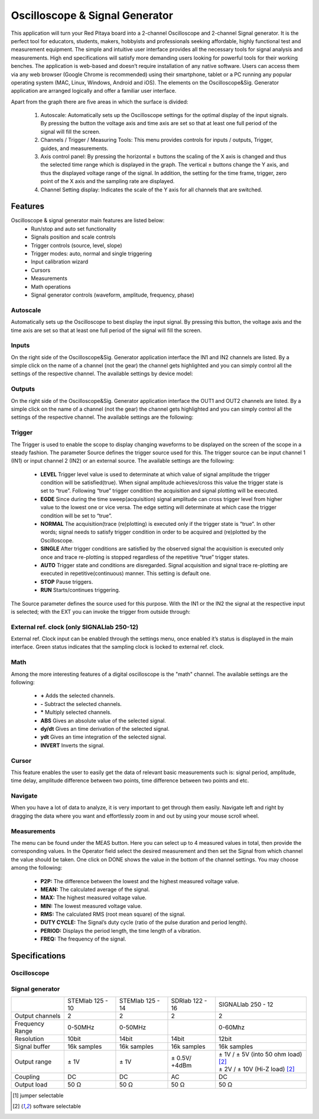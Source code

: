 Oscilloscope & Signal Generator
###############################

.. image:: 01_iPad_Combo_Oscilloscope.jpg

This application will turn your Red Pitaya board into a 2-channel Oscilloscope and 2-channel Signal generator. It is the
perfect tool for educators, students, makers, hobbyists and professionals seeking affordable, highly functional test 
and measurement equipment. The simple and intuitive user interface provides all the necessary tools for signal analysis and measurements. 
High end specifications will satisfy more demanding users looking for powerful tools for their working benches. The application
is web-based and doesn’t require installation of any native software. Users can access them via any web browser 
(Google Chrome is recommended) using their smartphone, tablet or a PC running any popular operating system (MAC, 
Linux, Windows, Android and iOS). The elements on the Oscilloscope&Sig. Generator application are arranged logically 
and offer a familiar user interface.

.. image:: Slika_02_OSC.png

Apart from the graph there are five areas in which the surface is divided:

    1. Autoscale: Automatically sets up the Oscilloscope settings for the optimal display of the input signals. By 
       pressing the button the voltage axis and time axis are set so that at least one full period of the signal will
       fill the screen.
    #. Channels / Trigger / Measuring Tools: This menu provides controls for inputs / outputs, Trigger, guides, and 
       measurements.
    #. Axis control panel: By pressing the horizontal ± buttons the scaling of the X axis is changed and thus the 
       selected time range which is displayed in the graph. The vertical ± buttons change the Y axis, and thus the 
       displayed voltage range of the signal. In addition, the setting for the time frame, trigger, zero point of the 
       X axis and the sampling rate are displayed.
    #. Channel Setting display: Indicates the scale of the Y axis for all channels that are switched.

    
Features
********

Oscilloscope & signal generator main features are listed below:
    - Run/stop and auto set functionality
    - Signals position and scale controls
    - Trigger controls (source, level, slope)
    - Trigger modes: auto, normal and single triggering
    - Input calibration wizard
    - Cursors
    - Measurements
    - Math operations
    - Signal generator controls (waveform, amplitude, frequency, phase)
    
Autoscale
=========

Automatically sets up the Oscilloscope to best display the input signal. By pressing this button, the voltage axis and
the time axis are set so that at least one full period of the signal will fill the screen.

.. image:: Slika_03_OSC_left.png
    :width: 49%

.. image:: Slika_03_OSC_right.png
    :width: 49%

Inputs
======

    
On the right side of the Oscilloscope&Sig. Generator application interface the IN1 and IN2 channels are listed. By a 
simple click on the name of a channel (not the gear) the channel gets highlighted and you can simply control all the 
settings of the respective channel.
The available settings by device model:

.. tabs::

  .. group-tab:: STEMlab 125-10, 125-14
           
      .. image:: Slika_05_OSC_125.png
          :height: 280px


      - **SHOW:** Shows or hides the curve associated with the channel.
      - **INVERT:** Reflects the graph on the X axis.
      - **Probe attenuation:** (must be selected manually) The division that was set on the probe.
      - **Vertical offset:** Moves the curve up or down.
      - **LV and HV:** Must be selected according to the jumper :ref:`position <anain>` on each channel.

  .. group-tab:: SDRlab 122-16
     
      .. image:: Slika_05_OSC_122.png
          :height: 280px
          

      - **SHOW:** Shows or hides the curve associated with the channel.
      - **INVERT:** Reflects the graph on the X axis.
      - **Probe attenuation:** (must be selected manually) The division that was set on the probe.
      - **Vertical offset:** Moves the curve up or down.

  .. group-tab:: SIGNALlab 250-12

      .. image:: Slika_05_OSC_250.png
          :height: 280px


      - **SHOW:** Shows or hides the curve associated with the channel.
      - **INVERT:** Reflects the graph on the X axis.
      - **Probe attenuation:** (must be selected manually) The division that was set on the probe.
      - **Vertical offset:** Moves the curve up or down.
      - **Input attenuation:** 1:1 (± 1V) / 1:20 (± 20V) is selected automatically when adjusting V/div setting, user can also select range manually through WEB interface settings.
      - **AC/DC coupling**


    
Outputs
=======
.. _output-ref:


On the right side of the Oscilloscope&Sig. Generator application interface the OUT1 and OUT2 channels are listed. By a 
simple click on the name of a channel (not the gear) the channel gets highlighted and you can simply control all the 
settings of the respective channel. 
The available settings are the following: 

.. tabs::

  .. group-tab:: STEMlab 125-10, 125-14
           
      .. image:: Slika_06_OSC_125.png
          :height: 360px


      - **ON:** Turns output of generator ON/OFF.
      - **SHOW:** Shows signal preview (notice that signal is not phase aligned with the input/output signal).
      - **Type:** Various waveforms are available for output: SINE (sinus), SQUARE (rectangle), TRIANGLE (triangle), SAWU (rising sawtooth), SAWD (falling sawtooth), DC and PWM (Pulse Width Modulation).
      - **Trigger:** Enables user to select internal or external trigger for the generator.
      - **Frequency:** Frequency of output signal.
      - **Amplitude:** Amplitude of output signal.
      - **Offset:** DC offset.
      - **Phase:** Phase between both output signals.
      - **Duty cycle:** PWM signal duty cycle.

  .. group-tab:: SDRlab 122-16
     
      .. image:: Slika_06_OSC_122.png
          :height: 360px
          

      - **ON:** Turns output of generator ON/OFF.
      - **SHOW:** Shows signal preview (notice that signal is not phase aligned with the input/output signal).
      - **Type:** Various waveforms are available for output: SINE (sinus).
      - **Trigger:** Enables user to select internal or external trigger for the generator.
      - **Frequency:** Frequency of output signal.
      - **Amplitude:** Amplitude of output signal.
      - **Phase:** Phase between both output signals.

  .. group-tab:: SIGNALlab 250-12

      .. image:: Slika_06_OSC_250.png
          :height: 360px


      - **ON:** Turns output of generator ON/OFF.
      - **SHOW:** Shows signal preview (notice that signal is not phase aligned with the input/output signal).
      - **Type:** Various waveforms are available for output: SINE (sinus), SQUARE (rectangle), TRIANGLE (triangle), SAWU (rising sawtooth), SAWD (falling sawtooth), DC and PWM (Pulse Width Modulation).
      - **Trigger:** Enables user to select internal or external trigger for the generator.
      - **Frequency:** Frequency of output signal.
      - **Amplitude:** Amplitude of output signal.
      - **Offset:** DC offset.
      - **Gain:**  Displays status of the output gain stage.
      - **Phase:** Phase between both output signals.
      - **Duty cycle:** PWM signal duty cycle.
      - **Load:** Output load.

Trigger
=======

.. image:: Slika_07_OSC.png
    :width: 30%
    :align: right

The Trigger is used to enable the scope to display changing waveforms to be displayed on the screen of the scope in a
steady fashion. The parameter Source defines the trigger source used for this. The trigger source can be input channel
1 (IN1) or input channel 2 (IN2) or an external source. The available settings are the following:

    - **LEVEL** Trigger level value is used to determinate at which value of signal amplitude the trigger condition will be 
      satisfied(true). When signal amplitude achieves/cross this value the trigger state is set to “true”. Following “true” 
      trigger condition the acquisition and signal plotting will be executed.
    - **EGDE** Since during the time sweep(acquisition) signal amplitude can cross trigger level from higher value to the 
      lowest one or vice versa. The edge setting will determinate at which case the trigger condition will be set to “true”.
    - **NORMAL** The acquisition(trace (re)plotting) is executed only if the trigger state is “true”. In other words; signal
      needs to satisfy trigger condition in order to be acquired and (re)plotted by the Oscilloscope.
    - **SINGLE** After trigger conditions are satisfied by the observed signal the acquisition is executed only once and 
      trace re-plotting is stopped regardless of the repetitive “true” trigger states. 
    - **AUTO** Trigger state and conditions are disregarded. Signal acquisition and signal trace re-plotting are executed in
      repetitive(continuous) manner. This setting is default one.
    - **STOP** Pause triggers.
    - **RUN** Starts/continues triggering.

The Source parameter defines the source used for this purpose. With the IN1 or the IN2 the signal at the
respective input is selected; with the EXT you can invoke the trigger from outside through:

.. tabs::

   .. group-tab:: STEMlab 125-10, 125-14, SDRlab 122-16

      Pin 3 on the header row :ref:`E1 <E1>`.

   .. group-tab:: SIGNALlab 250-12

      BNC connector available on the front panel



External ref. clock (only SIGNALlab 250-12)
===========================================

External ref. Clock input can be enabled through the settings menu, once enabled it’s status is displayed
in the main interface. Green status indicates that the sampling clock is locked to external ref. clock.

.. image:: Silka_EXT_CLOCK.png
    :width: 30%


Math
=====

Among the more interesting features of a digital oscilloscope is the "math" channel. The available settings are the following:

    - **\+** Adds the selected channels. 
    - **\-** Subtract the selected channels. 
    - **\*** Multiply selected channels.
    - **ABS** Gives an absolute value of the selected signal.
    - **dy/dt** Gives an time derivation of the selected signal.
    - **ydt** Gives an time integration of the selected signal. 
    - **INVERT** Inverts the signal.

.. image:: Slika_08_OSC.png

Cursor
======

This feature enables the user to easily get the data of relevant basic measurements such is: signal period, amplitude,
time delay, amplitude difference between two points, time difference between two points and etc.

.. image:: Slika_09_OSC.png


Navigate
========

When you have a lot of data to analyze, it is very important to get through them easily. Navigate left and right by 
dragging the data where you want and effortlessly zoom in and out by using your mouse scroll wheel.

.. image:: Slika_04_OSC.png

Measurements
============

The menu can be found under the MEAS button. Here you can select up to 4 measured values in total, then provide the
corresponding values. In the Operator field select the desired measurement and then set the Signal from which channel 
the value should be taken. One click on DONE shows the value in the bottom of the channel settings. You may choose 
among the following:

 - **P2P:** The difference between the lowest and the highest measured voltage value. 
 - **MEAN:** The calculated average of the signal.
 - **MAX:** The highest measured voltage value. 
 - **MIN:** The lowest measured voltage value.
 - **RMS:** The calculated RMS (root mean square) of the signal.
 - **DUTY CYCLE:** The Signal’s duty cycle (ratio of the pulse duration and period length). 
 - **PERIOD:** Displays the period length, the time length of a vibration. 
 - **FREQ:** The frequency of the signal.

.. image:: Slika_10_OSC.png

Specifications
**************

Oscilloscope
============

.. tabularcolumns:: |p{70mm}|p{50mm}|p{50mm}|p{50mm}|p{50mm}|

+-----------------------------+---------------------------------+--------------------------------+------------------------------+------------------------------+
|                             | STEMlab 125 - 10                | STEMlab 125 - 14               | SDRlab 122 - 16              | SIGNALlab 250 - 12           |
+-----------------------------+---------------------------------+--------------------------------+------------------------------+------------------------------+
| Input channels              | 2                               | 2                              | 2                            | 2                            |
+-----------------------------+---------------------------------+--------------------------------+------------------------------+------------------------------+
| Bandwidth                   | 40MHz                           | 50MHz                          | 300 kHz - 50 MHz             | 60 MHz                       |
+-----------------------------+---------------------------------+--------------------------------+------------------------------+------------------------------+
| Resolution                  | 10bit                           | 14bit                          | 16bit                        | 12bit                        |
+-----------------------------+---------------------------------+--------------------------------+------------------------------+------------------------------+
| Memory depth                | 16k samples                     | 16k samples                    | 16k samples                  | 16k samples                  |
+-----------------------------+---------------------------------+--------------------------------+------------------------------+------------------------------+
| Input range                 | ± 1V (LV) and ± 20V (HV) [#f1]_ | ± 1V (LV) and ± 20V (HV) [#f1] | ± 0.25V / -2 dBm             | ± 1V / ± 20V [#f2]_          |
+-----------------------------+---------------------------------+------------------------------+------------------------------+------------------------------+
| Input coupling              | DC                              | DC                             | AC                           | AC/DC [#f2]_                 |
+-----------------------------+---------------------------------+--------------------------------+------------------------------+------------------------------+
| Minimal Voltage Sensitivity | ± 1.95mV / ± 39mV               | ± 0.122mV / ± 2.44mV           | ± 7.6uV                      | ± 0.488mV / ± 9.76mV         |
+-----------------------------+---------------------------------+--------------------------------+------------------------------+------------------------------+
| External Trigger            | through extension connector     | through extension connector    | through extension connector  | through BNC connector        |
+-----------------------------+---------------------------------+--------------------------------+------------------------------+------------------------------+
| Input impedance             | 1 MΩ                            | 1 MΩ                           | 50 Ω                         | 1 MΩ                         |
+-----------------------------+---------------------------------+--------------------------------+------------------------------+------------------------------+


Signal generator
================

.. tabularcolumns:: |p{70mm}|p{50mm}|p{50mm}|p{50mm}|p{50mm}|

+------------------+----------------------+----------------------+----------------------+-----------------------------------------+
|                  | STEMlab 125 - 10     | STEMlab 125 - 14     | SDRlab 122 - 16      | SIGNALlab 250 - 12                      |
+------------------+----------------------+----------------------+----------------------+-----------------------------------------+
| Output channels  | 2                    | 2                    | 2                    | 2                                       |
+------------------+----------------------+----------------------+----------------------+-----------------------------------------+
| Frequency Range  | 0-50MHz              | 0-50MHz              |                      | 0-60Mhz                                 |
+------------------+----------------------+----------------------+----------------------+-----------------------------------------+
| Resolution       | 10bit                | 14bit                | 14bit                | 12bit                                   |
+------------------+----------------------+----------------------+----------------------+-----------------------------------------+
| Signal buffer    | 16k samples          | 16k samples          | 16k samples          | 16k samples                             |
+------------------+----------------------+----------------------+----------------------+-----------------------------------------+
| Output range     | ± 1V                 | ± 1V                 | ± 0.5V/ +4dBm        | | ± 1V / ± 5V (into 50 ohm load) [#f2]_ |
|                  |                      |                      |                      | | ± 2V / ± 10V (Hi-Z load) [#f2]_       | 
+------------------+----------------------+----------------------+----------------------+-----------------------------------------+
| Coupling         | DC                   | DC                   | AC                   | DC                                      |
+------------------+----------------------+----------------------+----------------------+-----------------------------------------+
| Output load      | 50 Ω                 | 50 Ω                 | 50 Ω                 | 50 Ω                                    |
+------------------+----------------------+----------------------+----------------------+-----------------------------------------+

.. [#f1] jumper selectable
.. [#f2] software selectable